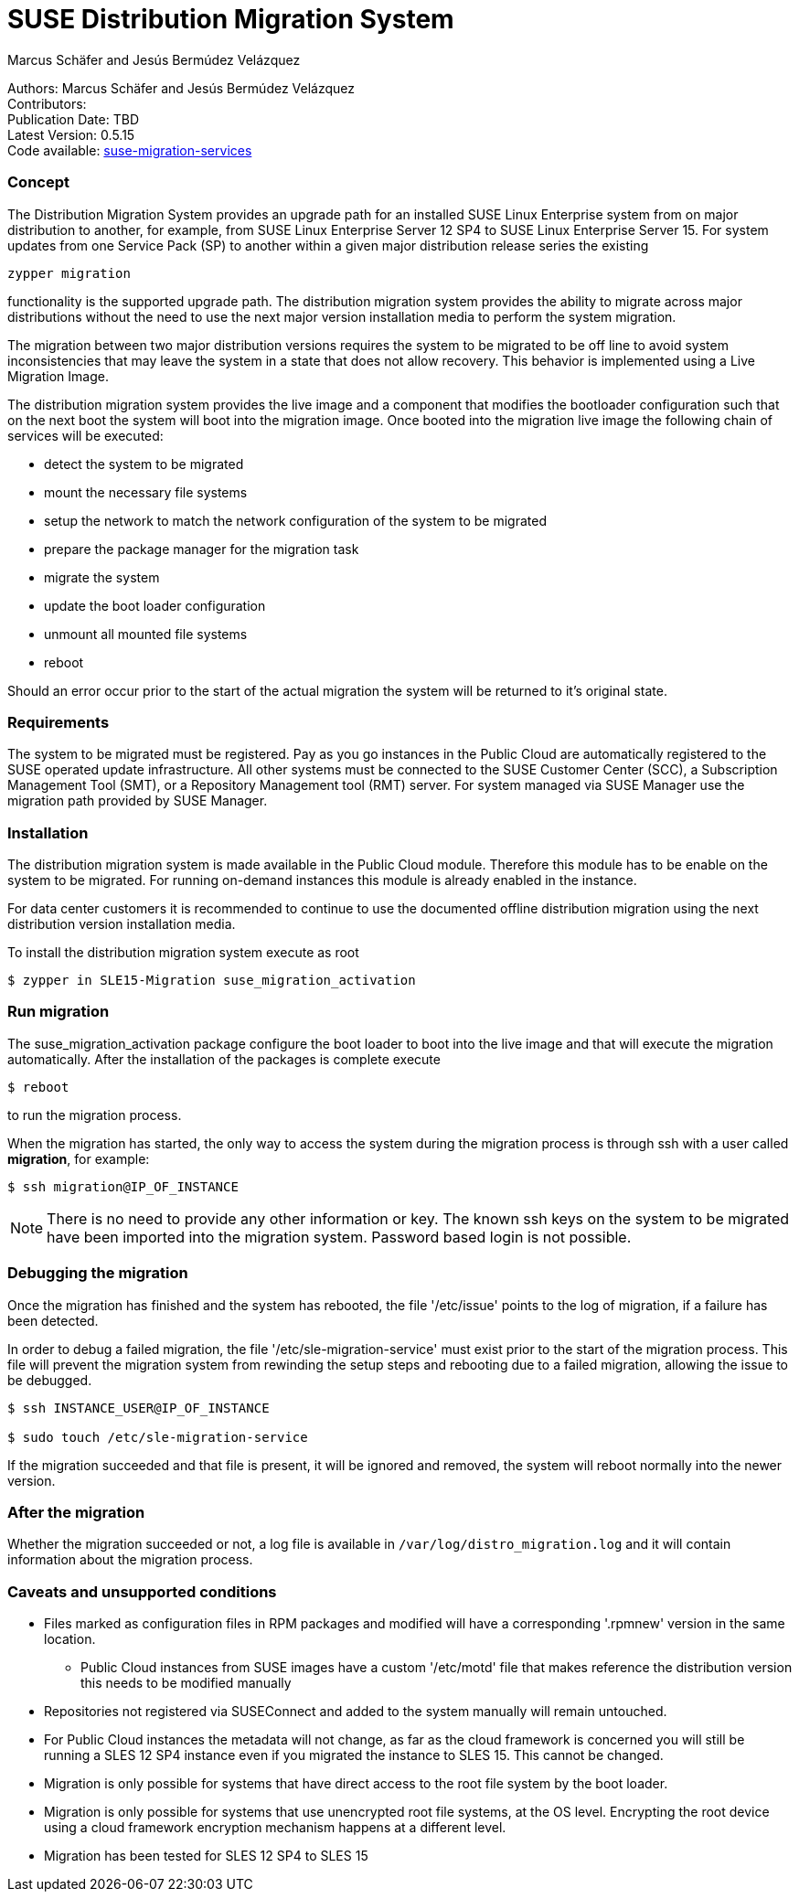 # SUSE Distribution Migration System
===========
:Authors: Marcus Schäfer and Jesús Bermúdez Velázquez
:Publication_Date: TBD
:Latest_Version: 0.5.15
:Contributors: 
:Repo: https://github.com/SUSE/suse-migration-services[suse-migration-services]

[%hardbreaks]
Authors: {Authors}
Contributors: {Contributors}
Publication Date: {Publication_Date}
Latest Version: {Latest_Version}
Code available: {Repo}

=== Concept
The Distribution Migration System provides an upgrade path for an installed SUSE Linux Enterprise system from on major distribution to another, for example, from SUSE Linux Enterprise Server 12 SP4 to SUSE Linux Enterprise Server 15. For system updates from one Service Pack (SP) to another within a given major distribution release series the existing

[listing]
zypper migration

functionality is the supported upgrade path. The distribution migration system provides the ability to migrate across major distributions without the need to use the next major version installation media to perform the system migration.

The migration between two major distribution versions requires the system to be migrated to be off line to avoid system inconsistencies that may leave the system in a state that does not allow recovery. This behavior is implemented using a Live Migration Image.

The distribution migration system provides the live image and a component that modifies the bootloader configuration such that on the next boot the system will boot into the migration image. Once booted into the migration live image the following chain of services will be executed:

- detect the system to be migrated
- mount the necessary file systems
- setup the network to match the network configuration of the system to be migrated
- prepare the package manager for the migration task
- migrate the system
- update the boot loader configuration
- unmount all mounted file systems
- reboot

Should an error occur prior to the start of the actual migration the system will be returned to it's original state.

=== Requirements
The system to be migrated must be registered. Pay as you go instances in the Public Cloud are automatically registered to the SUSE operated update infrastructure. All other systems must be connected to the SUSE Customer Center (SCC), a Subscription Management Tool (SMT), or a Repository Management tool (RMT) server. For system managed via SUSE Manager use the migration path provided by SUSE Manager. 



=== Installation

The distribution migration system is made available in the Public Cloud module. Therefore this module has to be enable on the system to be migrated. For running on-demand instances this module is already enabled in the instance.

For data center customers it is recommended to continue to use the documented offline distribution migration using the next distribution version installation media.

To install the distribution migration system execute as root

[listing]
$ zypper in SLE15-Migration suse_migration_activation

=== Run migration

The suse_migration_activation package configure the boot loader to boot into the live image and that will execute the migration automatically. After the installation of the packages is complete execute

[listing]
$ reboot

to run the migration process.

When the migration has started, the only way to access the system during the
migration process is through ssh with a user called *migration*, for example:

[listing]
$ ssh migration@IP_OF_INSTANCE

NOTE: There is no need to provide any other information or key. The known ssh keys on the system to be migrated have been imported into the migration system. Password based login is not possible.

=== Debugging the migration
Once the migration has finished and the system has rebooted, the file
'/etc/issue' points to the log of migration, if a failure has been detected.

In order to debug a failed migration, the file '/etc/sle-migration-service'
must exist prior to the start of the migration process. This file will prevent the migration system from rewinding the setup steps and rebooting due to a failed migration, allowing the issue to be debugged.

[source,bash]
----
$ ssh INSTANCE_USER@IP_OF_INSTANCE

$ sudo touch /etc/sle-migration-service
----

If the migration succeeded and that file is present,
it will be ignored and removed, the system will reboot normally
into the newer version.

=== After the migration
Whether the migration succeeded or not, a log file is available in
`/var/log/distro_migration.log` and it will contain information
about the migration process.

=== Caveats and unsupported conditions
* Files marked as configuration files in RPM packages and modified will have a corresponding '.rpmnew' version in the same location.
** Public Cloud instances from SUSE images have a custom '/etc/motd' file that makes reference the distribution version this needs to be modified manually
* Repositories not registered via SUSEConnect and added to the system manually will remain untouched.
* For Public Cloud instances the metadata will not change, as far as the cloud framework is concerned you will still be running a SLES 12 SP4 instance even if you migrated the instance to SLES 15. This cannot be changed.
* Migration is only possible for systems that have direct access to the root file system by the boot loader.
* Migration is only possible for systems that use unencrypted root file systems, at the OS level. Encrypting the root device using a cloud framework encryption mechanism happens at a different level.
* Migration has been tested for SLES 12 SP4 to SLES 15
